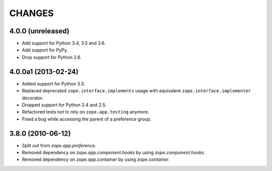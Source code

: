 =========
 CHANGES
=========

4.0.0 (unreleased)
==================

- Add support for Python 3.4, 3.5 and 3.6.

- Add support for PyPy.

- Drop support for Python 2.6.


4.0.0a1 (2013-02-24)
====================

- Added support for Python 3.3.

- Replaced deprecated ``zope.interface.implements`` usage with equivalent
  ``zope.interface.implementer`` decorator.

- Dropped support for Python 2.4 and 2.5.

- Refactored tests not to rely on ``zope.app.testing`` anymore.

- Fixed a bug while accessing the parent of a preference group.


3.8.0 (2010-06-12)
==================

- Split out from `zope.app.preference`.

- Removed dependency on `zope.app.component.hooks` by using
  `zope.component.hooks`.

- Removed dependency on `zope.app.container` by using
  `zope.container`.
